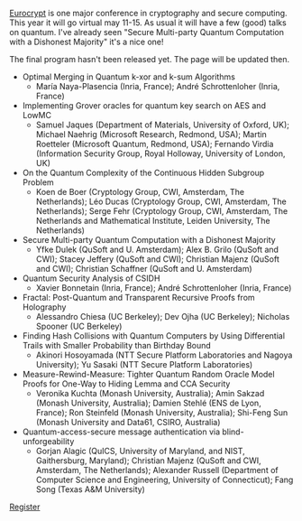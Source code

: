 #+BEGIN_COMMENT
.. title: Quantum Papers at Eurocrypt 2020
.. slug: 2020-04-27
.. date: 2020-04-27 09:53:56 UTC+02:00
.. tags: 
.. category: 
.. link: 
.. description: Eurocrypt 2020 (may 11-15) has a few quantum papers
.. type: text

#+END_COMMENT

[[https://eurocrypt.iacr.org/2020/][Eurocrypt]] is one major conference in cryptography and secure computing. This year it will go virtual may 11-15. As usual it will have a few (good) talks on quantum. I've already seen "Secure Multi-party Quantum Computation with a Dishonest Majority" it's a nice one!

The final program hasn't been released yet. The page will be updated then.

- Optimal Merging in Quantum k-xor and k-sum Algorithms
  - María Naya-Plasencia (Inria, France); André Schrottenloher (Inria, France)
- Implementing Grover oracles for quantum key search on AES and LowMC
  - Samuel Jaques (Department of Materials, University of Oxford, UK); Michael Naehrig (Microsoft Research, Redmond, USA); Martin Roetteler (Microsoft Quantum, Redmond, USA); Fernando Virdia (Information Security Group, Royal Holloway, University of London, UK)
- On the Quantum Complexity of the Continuous Hidden Subgroup Problem
  - Koen de Boer (Cryptology Group, CWI, Amsterdam, The Netherlands); Léo Ducas (Cryptology Group, CWI, Amsterdam, The Netherlands); Serge Fehr (Cryptology Group, CWI, Amsterdam, The Netherlands and Mathematical Institute, Leiden University, The Netherlands)
- Secure Multi-party Quantum Computation with a Dishonest Majority
  - Yfke Dulek (QuSoft and U. Amsterdam); Alex B. Grilo (QuSoft and CWI); Stacey Jeffery (QuSoft and CWI); Christian Majenz (QuSoft and CWI); Christian Schaffner (QuSoft and U. Amsterdam)
- Quantum Security Analysis of CSIDH
  - Xavier Bonnetain (Inria, France); André Schrottenloher (Inria, France)
- Fractal: Post-Quantum and Transparent Recursive Proofs from Holography
  - Alessandro Chiesa (UC Berkeley); Dev Ojha (UC Berkeley); Nicholas Spooner (UC Berkeley)
- Finding Hash Collisions with Quantum Computers by Using Differential Trails with Smaller Probability than Birthday Bound
  - Akinori Hosoyamada (NTT Secure Platform Laboratories and Nagoya University); Yu Sasaki (NTT Secure Platform Laboratories)
- Measure-Rewind-Measure: Tighter Quantum Random Oracle Model Proofs for One-Way to Hiding Lemma and CCA Security
  - Veronika Kuchta (Monash University, Australia); Amin Sakzad (Monash University, Australia); Damien Stehlé (ENS de Lyon, France); Ron Steinfeld (Monash University, Australia); Shi-Feng Sun (Monash University and Data61, CSIRO, Australia)
- Quantum-access-secure message authentication via blind-unforgeability
  - Gorjan Alagic (QuICS, University of Maryland, and NIST, Gaithersburg, Maryland); Christian Majenz (QuSoft and CWI, Amsterdam, The Netherlands); Alexander Russell (Department of Computer Science and Engineering, University of Connecticut); Fang Song (Texas A&M University)

[[https://eurocrypt.iacr.org/2020/registration.php][Register]]
